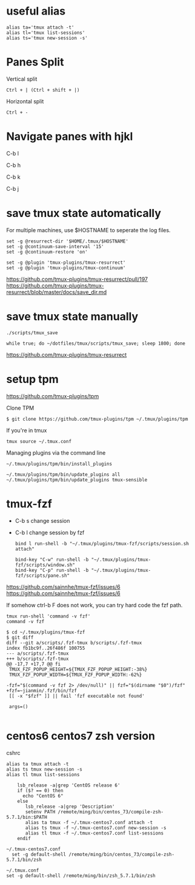 * useful alias

#+BEGIN_EXAMPLE
  alias ta='tmux attach -t'
  alias tl='tmux list-sessions'
  alias ts='tmux new-session -s'
#+END_EXAMPLE

* Panes Split

Vertical split

#+BEGIN_EXAMPLE
  Ctrl + | (Ctrl + shift + |)
#+END_EXAMPLE

Horizontal split

#+BEGIN_EXAMPLE
  Ctrl + -
#+END_EXAMPLE

* Navigate panes with hjkl

C-b l

C-b h

C-b k

C-b j

* save tmux state automatically

For multiple machines, use $HOSTNAME to seperate the log files.

#+BEGIN_EXAMPLE
  set -g @resurrect-dir '$HOME/.tmux/$HOSTNAME'
  set -g @continuum-save-interval '15'
  set -g @continuum-restore 'on'

  set -g @plugin 'tmux-plugins/tmux-resurrect'
  set -g @plugin 'tmux-plugins/tmux-continuum'
#+END_EXAMPLE

https://github.com/tmux-plugins/tmux-resurrect/pull/197
https://github.com/tmux-plugins/tmux-resurrect/blob/master/docs/save_dir.md

* save tmux state manually

#+BEGIN_EXAMPLE
  ./scripts/tmux_save
#+END_EXAMPLE

#+begin_example
while true; do ~/dotfiles/tmux/scripts/tmux_save; sleep 1800; done
#+end_example

https://github.com/tmux-plugins/tmux-resurrect

* setup tpm

https://github.com/tmux-plugins/tpm

Clone TPM

#+BEGIN_EXAMPLE
  $ git clone https://github.com/tmux-plugins/tpm ~/.tmux/plugins/tpm
#+END_EXAMPLE

If you're in tmux

#+BEGIN_EXAMPLE
  tmux source ~/.tmux.conf
#+END_EXAMPLE

Managing plugins via the command line

#+BEGIN_EXAMPLE
  ~/.tmux/plugins/tpm/bin/install_plugins

  ~/.tmux/plugins/tpm/bin/update_plugins all
  ~/.tmux/plugins/tpm/bin/update_plugins tmux-sensible
#+END_EXAMPLE

* tmux-fzf

- C-b s change session  
- C-b l change session by fzf
  
  #+begin_example
bind l run-shell -b "~/.tmux/plugins/tmux-fzf/scripts/session.sh attach"

bind-key "C-w" run-shell -b "~/.tmux/plugins/tmux-fzf/scripts/window.sh"
bind-key "C-p" run-shell -b "~/.tmux/plugins/tmux-fzf/scripts/pane.sh"
  #+end_example

https://github.com/sainnhe/tmux-fzf/issues/6
https://github.com/sainnhe/tmux-fzf/issues/6


If somehow ctrl-b F does not work, you can try hard code the fzf path.

#+begin_example
tmux run-shell 'command -v fzf'
command -v fzf
#+end_example
  
  #+begin_example
$ cd ~/.tmux/plugins/tmux-fzf
$ git diff
diff --git a/scripts/.fzf-tmux b/scripts/.fzf-tmux
index fb1bc9f..26f486f 100755
--- a/scripts/.fzf-tmux
+++ b/scripts/.fzf-tmux
@@ -17,7 +17,7 @@ fi
 TMUX_FZF_POPUP_HEIGHT=${TMUX_FZF_POPUP_HEIGHT:-38%}
 TMUX_FZF_POPUP_WIDTH=${TMUX_FZF_POPUP_WIDTH:-62%}

-fzf="$(command -v fzf 2> /dev/null)" || fzf="$(dirname "$0")/fzf"
+fzf=~jianmin/.fzf/bin/fzf
 [[ -x "$fzf" ]] || fail 'fzf executable not found'

 args=()

  #+end_example

* centos6 centos7 zsh version

cshrc

#+BEGIN_EXAMPLE
  alias ta tmux attach -t
  alias ts tmux new-session -s
  alias tl tmux list-sessions

      lsb_release -a|grep 'CentOS release 6'
      if ($? == 0) then
        echo "CentOS 6"
      else
         lsb_release -a|grep 'Description'
         setenv PATH /remote/ming/bin/centos_73/compile-zsh-5.7.1/bin:$PATH
         alias ta tmux -f ~/.tmux-centos7.conf attach -t
         alias ts tmux -f ~/.tmux-centos7.conf new-session -s
         alias tl tmux -f ~/.tmux-centos7.conf list-sessions
      endif
#+END_EXAMPLE

#+BEGIN_EXAMPLE
  ~/.tmux-centos7.conf
    set -g default-shell /remote/ming/bin/centos_73/compile-zsh-5.7.1/bin/zsh

  ~/.tmux.conf
  set -g default-shell /remote/ming/bin/zsh_5.7.1/bin/zsh
#+END_EXAMPLE
